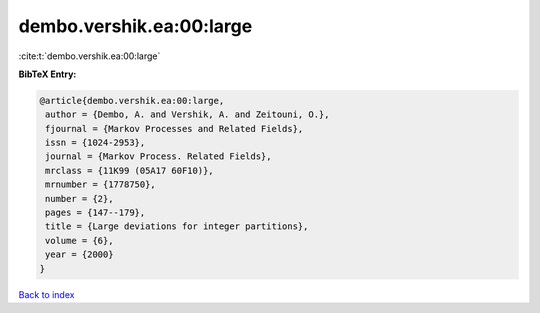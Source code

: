 dembo.vershik.ea:00:large
=========================

:cite:t:`dembo.vershik.ea:00:large`

**BibTeX Entry:**

.. code-block:: bibtex

   @article{dembo.vershik.ea:00:large,
    author = {Dembo, A. and Vershik, A. and Zeitouni, O.},
    fjournal = {Markov Processes and Related Fields},
    issn = {1024-2953},
    journal = {Markov Process. Related Fields},
    mrclass = {11K99 (05A17 60F10)},
    mrnumber = {1778750},
    number = {2},
    pages = {147--179},
    title = {Large deviations for integer partitions},
    volume = {6},
    year = {2000}
   }

`Back to index <../By-Cite-Keys.html>`__
